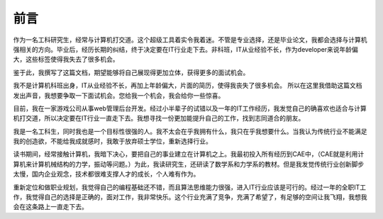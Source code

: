 =======
前言
=======

作为一名工科研究生，经常与计算机打交道。这个超级工具着实令我着迷。不管是专业选择，还是毕业论文，我都会选择与计算机强相关的方向。毕业后，经历长期的纠结，终于决定要在IT行业走下去。非科班，IT从业经验不长，作为developer来说年龄偏大，这些标签使得我失去了很多机会。

鉴于此，我撰写了这篇文档，期望能够将自己展现得更加立体，获得更多的面试机会。


我不是计算机科班出身，IT从业经验不长，再加上年龄偏大，片面的简历，使得我丧失了很多机会。
所以在这里我借助这篇文档发出声音，我想要争取一下面试机会。您给我一个机会，我会给你一些惊喜。

目前，我在一家游戏公司从事web管理后台开发。经过小半辈子的试错以及一年的IT工作经历，我发觉自己的确喜欢也适合与计算机打交道，所以决定要在IT行业一直走下去。我想寻找一份更加能提升自己的工作，找到志同道合的朋友。



我是一名工科生，同时我也是一个目标性很强的人。我不太会在乎我拥有什么，我只在乎我想要什么。当我认为传统行业不能满足我的创造欲，不能给我成就感时，我敢于放弃硕士学位，重新选择行业。

读书期间，经常接触计算机，我暗下决心，要把自己的事业建立在计算机之上。我最初投入所有经历到CAE中，（CAE就是利用计算机来计算机械结构的力学，振动等问题。）为此，我读研究生，还研读了数学系和力学系的教材。但是我发觉传统行业创新脚步太慢，国内企业观念，技术都很难支撑人才的成长，个人难有作为。

重新定位和做职业规划，我觉得自己的编程基础还不错，而且算法思维能力很强，进入IT行业应该是可行的。经过一年的全职IT工作，我觉得自己的选择是正确的，面对工作，我非常快乐。这个行业充满了竞争，充满了希望了，有足够的空间让我飞翔，我想我会在这条路上一直走下去。